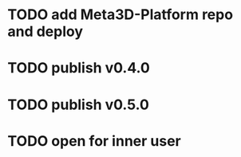 * TODO add Meta3D-Platform repo and deploy

* TODO publish v0.4.0

* TODO publish v0.5.0

* TODO open for inner user


